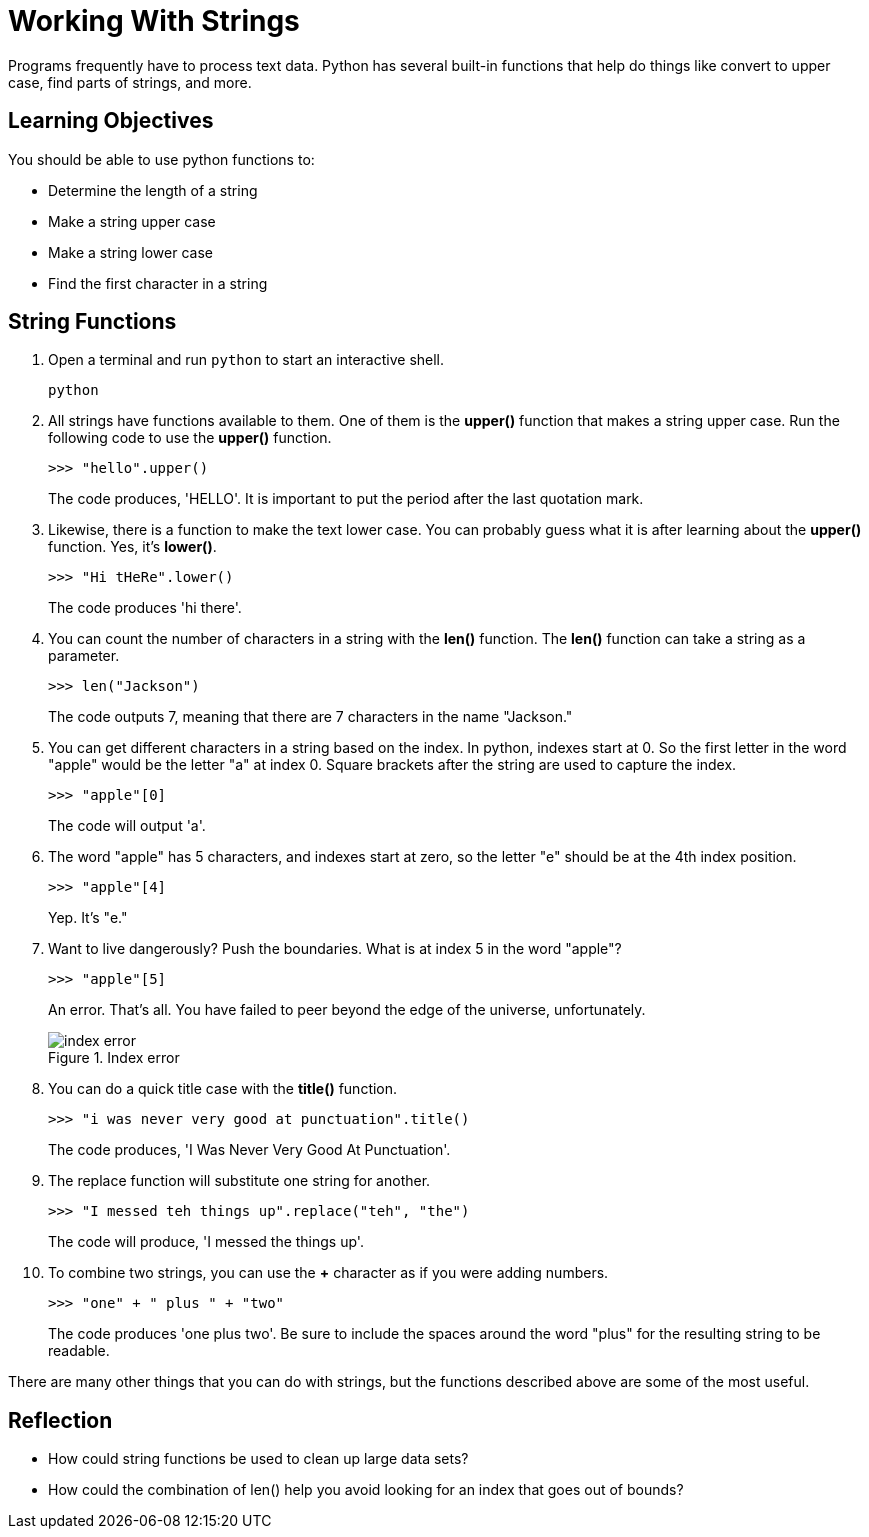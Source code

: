 = Working With Strings

Programs frequently have to process text data. Python has several built-in functions that help do things like convert to upper case, find parts of strings, and more.

== Learning Objectives

You should be able to use python functions to:

* Determine the length of a string
* Make a string upper case
* Make a string lower case
* Find the first character in a string

== String Functions

. Open a terminal and run `python` to start an interactive shell.
+
[source,sh]
----
python
----
. All strings have functions available to them. One of them is the *upper()* function that makes a string upper case. Run the following code to use the *upper()* function.
+
[source,python]
----
>>> "hello".upper()
----
+
The code produces, 'HELLO'. It is important to put the period after the last quotation mark.
. Likewise, there is a function to make the text lower case. You can probably guess what it is after learning about the *upper()* function. Yes, it's *lower()*.
+
[source,python]
----
>>> "Hi tHeRe".lower()
----
+
The code produces 'hi there'.
. You can count the number of characters in a string with the *len()* function. The *len()* function can take a string as a parameter.
+
[source,python]
----
>>> len("Jackson")
----
+
The code outputs 7, meaning that there are 7 characters in the name "Jackson."
. You can get different characters in a string based on the index. In python, indexes start at 0. So the first letter in the word "apple" would be the letter "a" at index 0. Square brackets after the string are used to capture the index.
+
[source,python]
----
>>> "apple"[0]
----
+
The code will output 'a'.
. The word "apple" has 5 characters, and indexes start at zero, so the letter "e" should be at the 4th index position.
+
[source,python]
----
>>> "apple"[4]
----
+
Yep. It's "e."
. Want to live dangerously? Push the boundaries. What is at index 5 in the word "apple"?
+
[source,python]
----
>>> "apple"[5]
----
+
An error. That's all. You have failed to peer beyond the edge of the universe, unfortunately.
+
.Index error
image::index-out-of-range.png[index error]
. You can do a quick title case with the *title()* function.
+
[source,python]
----
>>> "i was never very good at punctuation".title()
----
+
The code produces, 'I Was Never Very Good At Punctuation'.
. The replace function will substitute one string for another.
+
[source,python]
----
>>> "I messed teh things up".replace("teh", "the")
----
+
The code will produce, 'I messed the things up'.
. To combine two strings, you can use the *+* character as if you were adding numbers.
+
[source,python]
----
>>> "one" + " plus " + "two"
----
+
The code produces 'one plus two'. Be sure to include the spaces around the word "plus" for the resulting string to be readable.

There are many other things that you can do with strings, but the functions described above are some of the most useful.

== Reflection

* How could string functions be used to clean up large data sets?
* How could the combination of len() help you avoid looking for an index that goes out of bounds?

